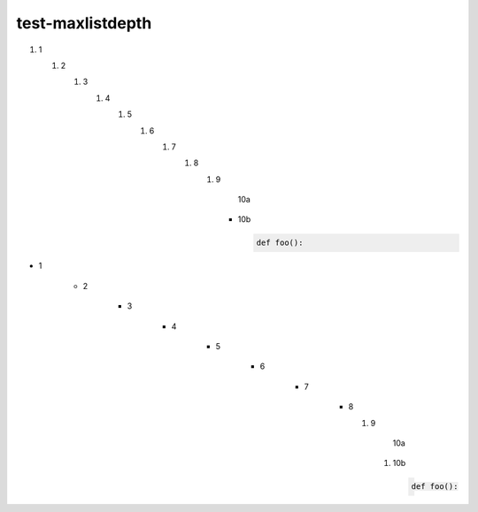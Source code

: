 test-maxlistdepth
=================


1. 1

   1. 2

      1. 3

         1. 4

            1. 5

               1. 6

                  1. 7

                     1. 8

                        1. 9

                             10a

                           - 10b

                             .. code-block:: python

                                 def foo():


- 1

   - 2

      - 3

         - 4

            - 5

               - 6

                  - 7

                     - 8

                       1. 9

                             10a

                          1. 10b

                             .. code-block:: python

                                  def foo():
